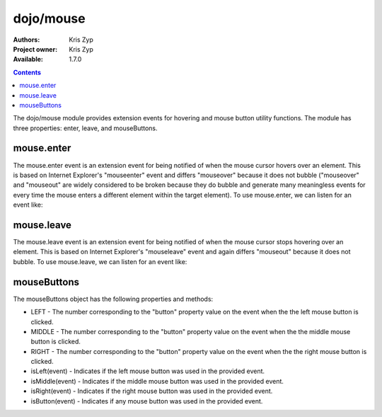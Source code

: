 .. _dojo/mouse:

dojo/mouse
===========

:Authors: Kris Zyp
:Project owner: Kris Zyp
:Available: 1.7.0

.. contents::
  :depth: 2

The dojo/mouse module provides extension events for hovering and mouse button utility functions. The module has three properties: enter, leave, and mouseButtons.

===========
mouse.enter
===========

The mouse.enter event is an extension event for being notified of when the mouse cursor hovers over an element. This is based on Internet Explorer's "mouseenter" event and differs "mouseover" because it does not bubble ("mouseover" and "mouseout" are widely considered to be broken because they do bubble and generate many meaningless events for every time the mouse enters a different element within the target element). To use mouse.enter, we can listen for an event like:

.. js ::

  define(["dojo/listen", "dojo/mouse"], function(listen, mouse){
    listen(node, mouse.enter, function(event){
      dojo.addClass(node, "hoverClass");
    });
  });

===========
mouse.leave
===========

The mouse.leave event is an extension event for being notified of when the mouse cursor stops hovering over an element. This is based on Internet Explorer's "mouseleave" event and again differs "mouseout" because it does not bubble. To use mouse.leave, we can listen for an event like:

.. js ::

  listen(node, mouse.leave, function(event){
    dojo.removeClass(node, "hoverClass");
  });

============
mouseButtons
============

The mouseButtons object has the following properties and methods:

* LEFT - The number corresponding to the "button" property value on the event when the the left mouse button is clicked.
* MIDDLE - The number corresponding to the "button" property value on the event when the the middle mouse button is clicked.
* RIGHT - The number corresponding to the "button" property value on the event when the the right mouse button is clicked.
* isLeft(event) - Indicates if the left mouse button was used in the provided event.
* isMiddle(event) - Indicates if the middle mouse button was used in the provided event.
* isRight(event) - Indicates if the right mouse button was used in the provided event.
* isButton(event) - Indicates if any mouse button was used in the provided event.
